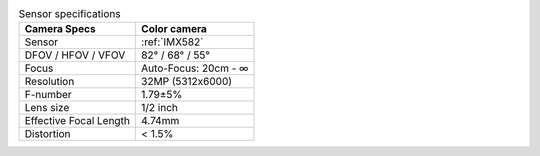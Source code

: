 .. list-table:: Sensor specifications
  :header-rows: 1

  * - Camera Specs
    - Color camera
  * - Sensor
    - :ref:`IMX582`
  * - DFOV / HFOV / VFOV
    - 82° / 68° / 55°
  * - Focus
    - Auto-Focus: 20cm - ∞
  * - Resolution
    - 32MP (5312x6000)
  * - F-number
    - 1.79±5%
  * - Lens size
    - 1/2 inch
  * - Effective Focal Length
    - 4.74mm
  * - Distortion
    - < 1.5%
..
  * - Max Framerate
    - 60 FPS
  * - Pixel size
    - 1.12µm x 1.12µm
